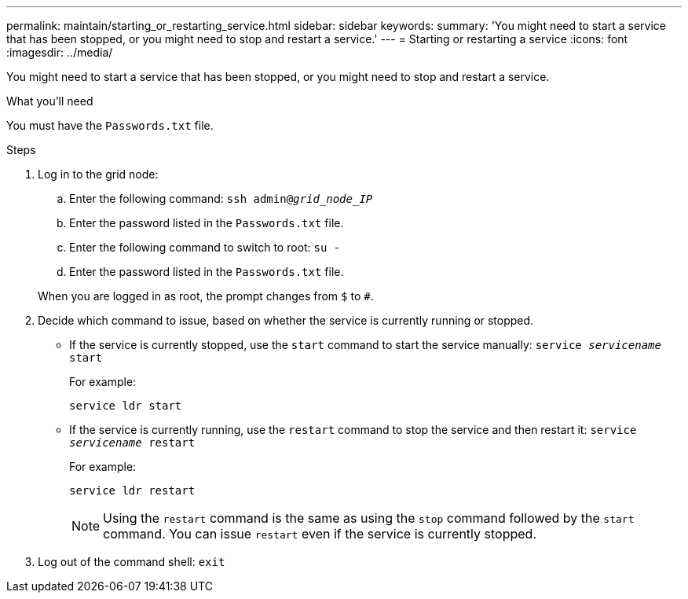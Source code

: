 ---
permalink: maintain/starting_or_restarting_service.html
sidebar: sidebar
keywords:
summary: 'You might need to start a service that has been stopped, or you might need to stop and restart a service.'
---
= Starting or restarting a service
:icons: font
:imagesdir: ../media/

[.lead]
You might need to start a service that has been stopped, or you might need to stop and restart a service.

.What you'll need

You must have the `Passwords.txt` file.

.Steps

. Log in to the grid node:
 .. Enter the following command: `ssh admin@_grid_node_IP_`
 .. Enter the password listed in the `Passwords.txt` file.
 .. Enter the following command to switch to root: `su -`
 .. Enter the password listed in the `Passwords.txt` file.

+
When you are logged in as root, the prompt changes from `$` to `#`.
. Decide which command to issue, based on whether the service is currently running or stopped.
 ** If the service is currently stopped, use the `start` command to start the service manually: `service _servicename_ start`
+
For example:
+
----
service ldr start
----

 ** If the service is currently running, use the `restart` command to stop the service and then restart it: `service _servicename_ restart`
+
For example:
+
----
service ldr restart
----
+
NOTE: Using the `restart` command is the same as using the `stop` command followed by the `start` command. You can issue `restart` even if the service is currently stopped.
. Log out of the command shell: `exit`
